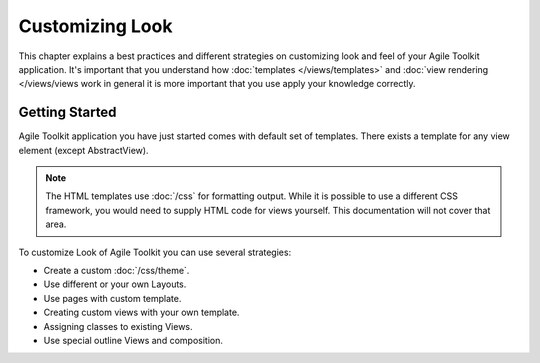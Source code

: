 Customizing Look
================

This chapter explains a best practices and different strategies on customizing
look and feel of your Agile Toolkit application. It's important that you understand how
:doc:`templates </views/templates>` and :doc:`view rendering </views/views work in general it is more important that
you use apply your knowledge correctly.


Getting Started
---------------

Agile Toolkit application you have just started comes with default set of
templates. There exists a template for any view element (except AbstractView).

.. note:: The HTML templates use :doc:`/css` for formatting output. While it is possible
    to use a different CSS framework, you would need to supply HTML code for
    views yourself. This documentation will not cover that area.

To customize Look of Agile Toolkit you can use several strategies:

- Create a custom :doc:`/css/theme`.
- Use different or your own Layouts.
- Use pages with custom template.
- Creating custom views with your own template.
- Assigning classes to existing Views.
- Use special outline Views and composition.


